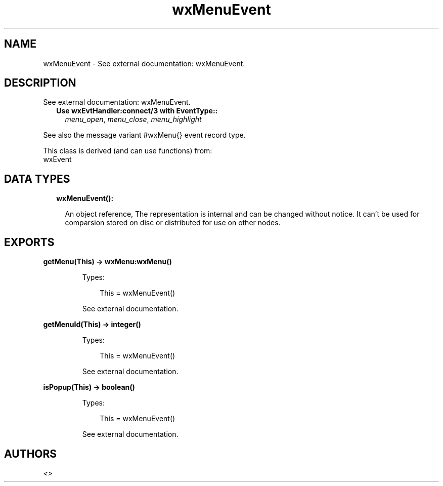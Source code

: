 .TH wxMenuEvent 3 "wx 1.9.1" "" "Erlang Module Definition"
.SH NAME
wxMenuEvent \- See external documentation: wxMenuEvent.
.SH DESCRIPTION
.LP
See external documentation: wxMenuEvent\&.
.RS 2
.TP 2
.B
Use wxEvtHandler:connect/3 with EventType::
\fImenu_open\fR\&, \fImenu_close\fR\&, \fImenu_highlight\fR\&
.RE
.LP
See also the message variant #wxMenu{} event record type\&.
.LP
This class is derived (and can use functions) from: 
.br
wxEvent 
.SH "DATA TYPES"

.RS 2
.TP 2
.B
wxMenuEvent():

.RS 2
.LP
An object reference, The representation is internal and can be changed without notice\&. It can\&'t be used for comparsion stored on disc or distributed for use on other nodes\&.
.RE
.RE
.SH EXPORTS
.LP
.B
getMenu(This) -> wxMenu:wxMenu()
.br
.RS
.LP
Types:

.RS 3
This = wxMenuEvent()
.br
.RE
.RE
.RS
.LP
See external documentation\&.
.RE
.LP
.B
getMenuId(This) -> integer()
.br
.RS
.LP
Types:

.RS 3
This = wxMenuEvent()
.br
.RE
.RE
.RS
.LP
See external documentation\&.
.RE
.LP
.B
isPopup(This) -> boolean()
.br
.RS
.LP
Types:

.RS 3
This = wxMenuEvent()
.br
.RE
.RE
.RS
.LP
See external documentation\&.
.RE
.SH AUTHORS
.LP

.I
<>